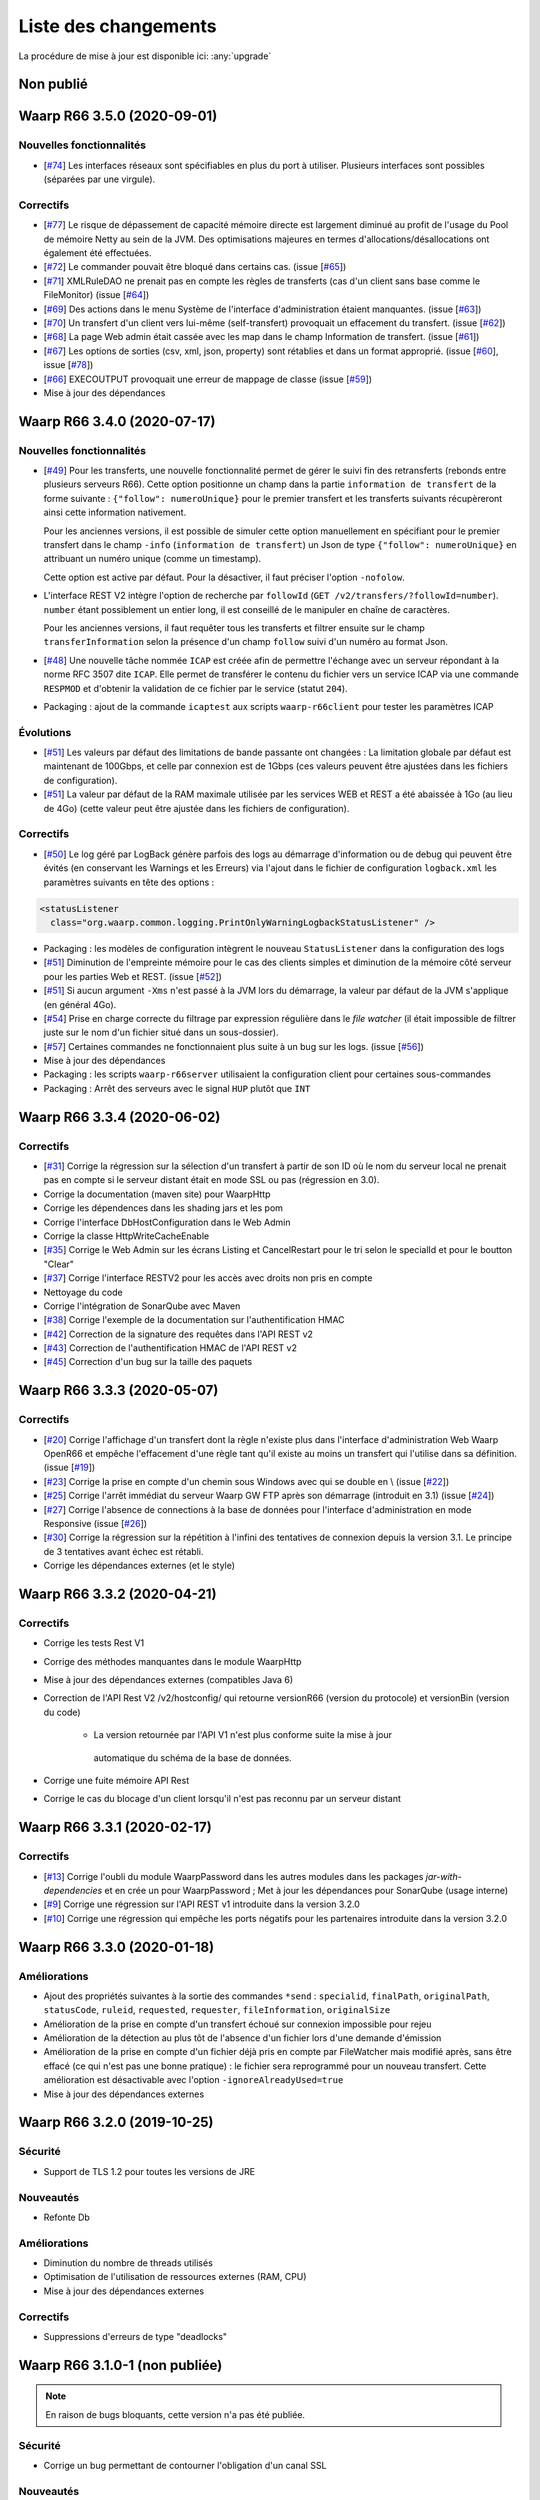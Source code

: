 #####################
Liste des changements
#####################

La procédure de mise à jour est disponible ici: :any:`upgrade`

Non publié
==========

Waarp R66 3.5.0 (2020-09-01)
============================

Nouvelles fonctionnalités
-------------------------

- [`#74 <https://github.com/waarp/Waarp-All/pull/74>`__]
  Les interfaces réseaux sont spécifiables en plus du port à utiliser.
  Plusieurs interfaces sont possibles (séparées par une virgule).

Correctifs
----------

- [`#77 <https://github.com/waarp/Waarp-All/pull/77>`__]
  Le risque de dépassement de capacité mémoire directe est
  largement diminué au profit de l'usage du Pool de mémoire Netty
  au sein de la JVM. Des optimisations majeures en termes
  d'allocations/désallocations ont également été effectuées.
- [`#72 <https://github.com/waarp/Waarp-All/pull/72>`__]
  Le commander pouvait être bloqué dans certains cas.
  (issue [`#65 <https://github.com/waarp/Waarp-All/issues/65>`__])
- [`#71 <https://github.com/waarp/Waarp-All/pull/71>`__]
  XMLRuleDAO ne prenait pas en compte les règles de transferts (cas d'un
  client sans base comme le FileMonitor)
  (issue [`#64 <https://github.com/waarp/Waarp-All/issues/64>`__])
- [`#69 <https://github.com/waarp/Waarp-All/pull/69>`__]
  Des actions dans le menu Système de l'interface d'administration
  étaient manquantes.
  (issue [`#63 <https://github.com/waarp/Waarp-All/issues/63>`__])
- [`#70 <https://github.com/waarp/Waarp-All/pull/70>`__]
  Un transfert d'un client vers lui-même (self-transfert) provoquait
  un effacement du transfert.
  (issue [`#62 <https://github.com/waarp/Waarp-All/issues/62>`__])
- [`#68 <https://github.com/waarp/Waarp-All/pull/68>`__]
  La page Web admin était cassée avec les map dans le champ Information
  de transfert.
  (issue [`#61 <https://github.com/waarp/Waarp-All/issues/61>`__])
- [`#67 <https://github.com/waarp/Waarp-All/pull/67>`__]
  Les options de sorties (csv, xml, json, property) sont rétablies
  et dans un format approprié.
  (issue [`#60 <https://github.com/waarp/Waarp-All/issues/60>`__],
  issue [`#78 <https://github.com/waarp/Waarp-All/issues/78>`__])
- [`#66 <https://github.com/waarp/Waarp-All/pull/66>`__]
  EXECOUTPUT provoquait une erreur de mappage de classe
  (issue [`#59 <https://github.com/waarp/Waarp-All/issues/59>`__])
- Mise à jour des dépendances


Waarp R66 3.4.0 (2020-07-17)
============================

Nouvelles fonctionnalités
-------------------------

- [`#49 <https://github.com/waarp/Waarp-All/pull/49>`__]
  Pour les transferts, une nouvelle fonctionnalité permet de gérer le suivi
  fin des retransferts (rebonds entre plusieurs serveurs R66). Cette option
  positionne un champ dans la partie ``information de transfert`` de la forme
  suivante : ``{"follow": numeroUnique}`` pour le premier transfert et les
  transferts suivants récupèreront ainsi cette information nativement.

  Pour les anciennes versions, il est possible de simuler cette option manuellement
  en spécifiant pour le premier transfert dans le champ ``-info`` (``information de transfert``)
  un Json de type ``{"follow": numeroUnique}`` en attribuant un numéro unique
  (comme un timestamp).

  Cette option est active par défaut. Pour la désactiver, il faut préciser l'option
  ``-nofolow``.

- L'interface REST V2 intègre l'option de recherche par ``followId``
  (``GET /v2/transfers/?followId=number``). ``number`` étant possiblement un entier
  long, il est conseillé de le manipuler en chaîne de caractères.

  Pour les anciennes versions, il faut requêter tous les transferts et filtrer ensuite
  sur le champ ``transferInformation`` selon la présence d'un champ ``follow`` suivi
  d'un numéro au format Json.
- [`#48 <https://github.com/waarp/Waarp-All/pull/48>`__]
  Une nouvelle tâche nommée ``ICAP`` est créée afin de permettre  l'échange avec
  un serveur répondant à la norme RFC 3507 dite ``ICAP``.
  Elle permet de transférer le contenu du fichier vers un service ICAP via une
  commande ``RESPMOD`` et d'obtenir la validation de ce fichier par le service
  (statut ``204``).
- Packaging : ajout de la commande ``icaptest`` aux scripts ``waarp-r66client``
  pour tester les paramètres ICAP

Évolutions
----------

- [`#51 <https://github.com/waarp/Waarp-All/pull/51>`__] Les valeurs par défaut
  des limitations de bande passante ont changées : La limitation globale par
  défaut est maintenant de 100Gbps, et celle par connexion est de 1Gbps (ces
  valeurs peuvent être ajustées dans les fichiers de configuration).
- [`#51 <https://github.com/waarp/Waarp-All/pull/51>`__] La valeur par défaut
  de la RAM maximale utilisée par les services WEB et REST a été abaissée à 1Go
  (au lieu de 4Go) (cette valeur peut être ajustée dans les fichiers de
  configuration).

Correctifs
----------

- [`#50 <https://github.com/waarp/Waarp-All/pull/50>`__]
  Le log géré par LogBack génère parfois des logs au démarrage d'information
  ou de debug qui peuvent être évités (en conservant les Warnings et les Erreurs)
  via l'ajout dans le fichier de configuration ``logback.xml`` les paramètres
  suivants en tête des options :

.. code-block:: xml

  <statusListener
    class="org.waarp.common.logging.PrintOnlyWarningLogbackStatusListener" />

- Packaging : les modèles de configuration intègrent le nouveau
  ``StatusListener`` dans la configuration des logs
- [`#51 <https://github.com/waarp/Waarp-All/pull/51>`__]
  Diminution de l'empreinte mémoire pour le cas des clients simples et diminution
  de la mémoire côté serveur pour les parties Web et REST.
  (issue [`#52 <https://github.com/waarp/Waarp-All/issues/52>`__])
- [`#51 <https://github.com/waarp/Waarp-All/pull/51>`__] Si aucun argument
  ``-Xms`` n'est passé à la JVM lors du démarrage, la valeur par défaut de la
  JVM s'applique (en général 4Go).
- [`#54 <https://github.com/waarp/Waarp-All/pull/54>`__] Prise en charge
  correcte du filtrage par expression régulière dans le *file watcher* (il
  était impossible de filtrer juste sur le nom d'un fichier situé dans un
  sous-dossier).
- [`#57 <https://github.com/waarp/Waarp-All/pull/57>`__] Certaines commandes
  ne fonctionnaient plus suite à un bug sur les logs.
  (issue [`#56 <https://github.com/waarp/Waarp-All/issues/56>`__])
- Mise à jour des dépendances
- Packaging : les scripts ``waarp-r66server`` utilisaient la configuration
  client pour certaines sous-commandes
- Packaging : Arrêt des serveurs avec le signal ``HUP`` plutôt que ``INT``


Waarp R66 3.3.4 (2020-06-02)
============================

Correctifs
----------

- [`#31 <https://github.com/waarp/Waarp-All/pull/31>`__]
  Corrige la régression sur la sélection d'un transfert à partir de son ID
  où le nom du serveur local ne prenait pas en compte si le serveur
  distant était en mode SSL ou pas (régression en 3.0).
- Corrige la documentation (maven site) pour WaarpHttp
- Corrige les dépendences dans les shading jars et les pom
- Corrige l'interface DbHostConfiguration dans le Web Admin
- Corrige la classe HttpWriteCacheEnable
- [`#35 <https://github.com/waarp/Waarp-All/issues/35>`__] Corrige le Web Admin
  sur les écrans Listing et CancelRestart pour le tri selon le specialId et pour
  le boutton "Clear"
- [`#37 <https://github.com/waarp/Waarp-All/issues/37>`__] Corrige l'interface
  RESTV2 pour les accès avec droits non pris en compte
- Nettoyage du code
- Corrige l'intégration de SonarQube avec Maven
- [`#38 <https://github.com/waarp/Waarp-All/pull/38>`__] Corrige l'exemple de
  la documentation sur l'authentification HMAC
- [`#42 <https://github.com/waarp/Waarp-All/pull/42>`__] Correction de la
  signature des requêtes dans l'API REST v2
- [`#43 <https://github.com/waarp/Waarp-All/pull/43>`__] Correction de
  l'authentification HMAC de l'API REST v2
- [`#45 <https://github.com/waarp/Waarp-All/pull/45>`__] Correction d'un bug
  sur la taille des paquets

Waarp R66 3.3.3 (2020-05-07)
============================

Correctifs
----------

- [`#20 <https://github.com/waarp/Waarp-All/pull/20>`__] Corrige l'affichage
  d'un transfert dont la règle n'existe plus dans l'interface
  d'administration Web Waarp OpenR66 et empêche l'effacement d'une règle
  tant qu'il existe au moins un transfert qui l'utilise dans sa définition.
  (issue [`#19 <https://github.com/waarp/Waarp-All/issues/19>`__])
- [`#23 <https://github.com/waarp/Waarp-All/pull/23>`__] Corrige la prise
  en compte d'un chemin sous Windows avec \ qui se double en \\
  (issue [`#22 <https://github.com/waarp/Waarp-All/issues/22>`__])
- [`#25 <https://github.com/waarp/Waarp-All/pull/25>`__] Corrige l'arrêt
  immédiat du serveur Waarp GW FTP après son démarrage (introduit en 3.1)
  (issue [`#24 <https://github.com/waarp/Waarp-All/issues/24>`__])
- [`#27 <https://github.com/waarp/Waarp-All/pull/27>`__] Corrige l'absence
  de connections à la base de données pour l'interface d'administration
  en mode Responsive
  (issue [`#26 <https://github.com/waarp/Waarp-All/issues/26>`__])
- [`#30 <https://github.com/waarp/Waarp-All/pull/30>`__]
  Corrige la régression sur la répétition à l'infini des tentatives
  de connexion depuis la version 3.1. Le principe de 3 tentatives avant échec
  est rétabli.
- Corrige les dépendances externes (et le style)

Waarp R66 3.3.2 (2020-04-21)
============================

Correctifs
----------

- Corrige les tests Rest V1
- Corrige des méthodes manquantes dans le module WaarpHttp
- Mise à jour des dépendances externes (compatibles Java 6)
- Correction de l'API Rest V2 /v2/hostconfig/ qui retourne versionR66
  (version du protocole) et versionBin (version du code)

   - La version retournée par l'API V1 n'est plus conforme suite la mise à jour
    automatique du schéma de la base de données.

- Corrige une fuite mémoire API Rest
- Corrige le cas du blocage d'un client lorsqu'il n'est pas reconnu par un
  serveur distant


Waarp R66 3.3.1 (2020-02-17)
============================

Correctifs
----------

- [`#13 <https://github.com/waarp/Waarp-All/pull/13>`__] Corrige l'oubli du
  module WaarpPassword dans les autres modules dans les packages
  `jar-with-dependencies` et en crée un pour WaarpPassword ;
  Met à jour les dépendances pour SonarQube (usage interne)
- [`#9 <https://github.com/waarp/Waarp-All/pull/9>`__] Corrige une régression
  sur l'API REST v1 introduite dans la version 3.2.0
- [`#10 <https://github.com/waarp/Waarp-All/pull/10>`__] Corrige une régression
  qui empêche les ports négatifs pour les partenaires introduite dans la version
  3.2.0


Waarp R66 3.3.0 (2020-01-18)
============================

Améliorations
-------------

- Ajout des propriétés suivantes à la sortie des commandes ``*send`` :
  ``specialid``, ``finalPath``, ``originalPath``, ``statusCode``, ``ruleid``,
  ``requested``, ``requester``, ``fileInformation``, ``originalSize``
- Amélioration de la prise en compte d'un transfert échoué sur connexion
  impossible pour rejeu
- Amélioration de la détection au plus tôt de l'absence d'un fichier lors d'une
  demande d'émission
- Amélioration de la prise en compte d'un fichier déjà pris en compte par
  FileWatcher mais modifié après, sans être effacé (ce qui n'est pas une bonne
  pratique) : le fichier sera reprogrammé pour un nouveau transfert. Cette
  amélioration est désactivable avec l'option ``-ignoreAlreadyUsed=true``
- Mise à jour des dépendances externes


Waarp R66 3.2.0 (2019-10-25)
============================


Sécurité
--------

- Support de TLS 1.2 pour toutes les versions de JRE

Nouveautés
----------

- Refonte Db

Améliorations
-------------

- Diminution du nombre de threads utilisés
- Optimisation de l'utilisation de ressources externes (RAM, CPU)
- Mise à jour des dépendances externes

Correctifs
----------

- Suppressions d'erreurs de type "deadlocks"



Waarp R66 3.1.0-1 (non publiée)
===============================

.. note:: 

   En raison de bugs bloquants, cette version n'a pas été publiée.

Sécurité
--------

- Corrige un bug permettant de contourner l'obligation d'un canal SSL

Nouveautés
----------

- Nouvelle version de l'API REST ([documentation](interface/restv2/index.html))


Améliorations
-------------

- Les regexes du filewatcher permettent de filtrer sur le chemin complet des
  fichiers et non juste le nom du fichier
- les scripts ``waarp-r66client`` et ``waarp-r66server`` permettent de mettre à jour
  la base de données.

Correctifs
----------

- Corrige les code retour d'initialisation de la base de données
- Corrige les messages d'erreur suite à un échec de connexion
- Renomme l'option ``dbcheck`` de la configuration de base données en ``autoupgrade``
- Corrige les messages d'erreur au chargement de la page "Cancel-Restart" de l'interface d'admin
- Les services sont arrêtés avec le signal ``interrupt`` plutôt qu'``usr1`` pour
  permettre un arrêt normal du service
- Mise à jour des dépendances externes
- Optimisation de l'utilisation de connexions à la base de données
- Les scripts linux ``waarp-r66client`` et ``waarp-r66server`` permettent de
  mettre à jour le modèle de données

Dépréciations
-------------

- L'option de configuration ``dbcheck`` est dépréciée


Waarp R66 3.0.12-1 (2019-05-10)
===============================

Correctifs
----------

- Corrige des problèmes de perte de connexions à la base de données



Waarp R66 3.0.11-1 (2019-02-20)
===============================

Correctifs
----------

- Correction du support des espaces dans les tâches TRANSFER
- Correction d'un NullPointerException au lancement du filewatcher
- Correctif dans le lancement des transferts asynchrones
- Suppression de la valeur miminum pour l'option runlimit
- Arrête l'envoi de paquets quand le transfert est stoppé ou annulé
- Correction de la commande exécutée sous Windows dans les tâches EXEC* si des
  slashes ("/") sont utilisés dans le chemin de l'exécutable
- Ajout d'un délais de 5 minutes entre de tentatives de redémarrage du serveur
  R66 en cas d'échec de lancement dans les services systèmes (systemd et
  Windows).

Packaging
---------

- ``manager-send.sh`` génère un fichier ``get-files.list`` pour Waarp Gateway
  SFTP : ce fichier est consommé par le script ``waarp-get-sftp.sh`` (livré avec
  les packages de la passerelle) pour interroger périodiquement les serveurs
  distants.
- ``waarp-pull.sh`` ne démarre plus qu'un seul transfert pour le fichiers
  disponibles.

Waarp R66 3.0.10-1 (2018-10-08)
===============================

Correctifs
----------

- Support des espaces dans les tâches des chaînes de traitement
- Support des chemins UNC sous windows


Waarp R66 3.0.9-2 (2018-07-16)
==============================

Correctifs
----------

- Correction de la gestion de la configuration des filewatchers par Manager
- Correction du redémarrage des filewatchers sous windows


Waarp R66 3.0.9 (2018-01-08)
============================

Correctifs
----------

- Mise à jour des dépendances externes
- Correction de l'erreur de chargement des données dans l'interface d'administration
- Le serveur Waarp R66 ne démarre plus si les ports sont déjà utilisés
- Les chemins de destination des tâches RENAME, MOVE, MOVERENAME, COPY, COPYRENAME peuvent contenir des espaces
- Correction du blocage des transferts asynchone quand leur nombre est supérieur à clientthread+11
- Correction d'un interblocage quand le nombre de transferts simultanés approche la valeur de clientthread
- Correction d'une fuite de mémoire
- Le Filewatcher ne démarrait pas quand fileinfo n'était pas renseigné dans le fichier de configuration

